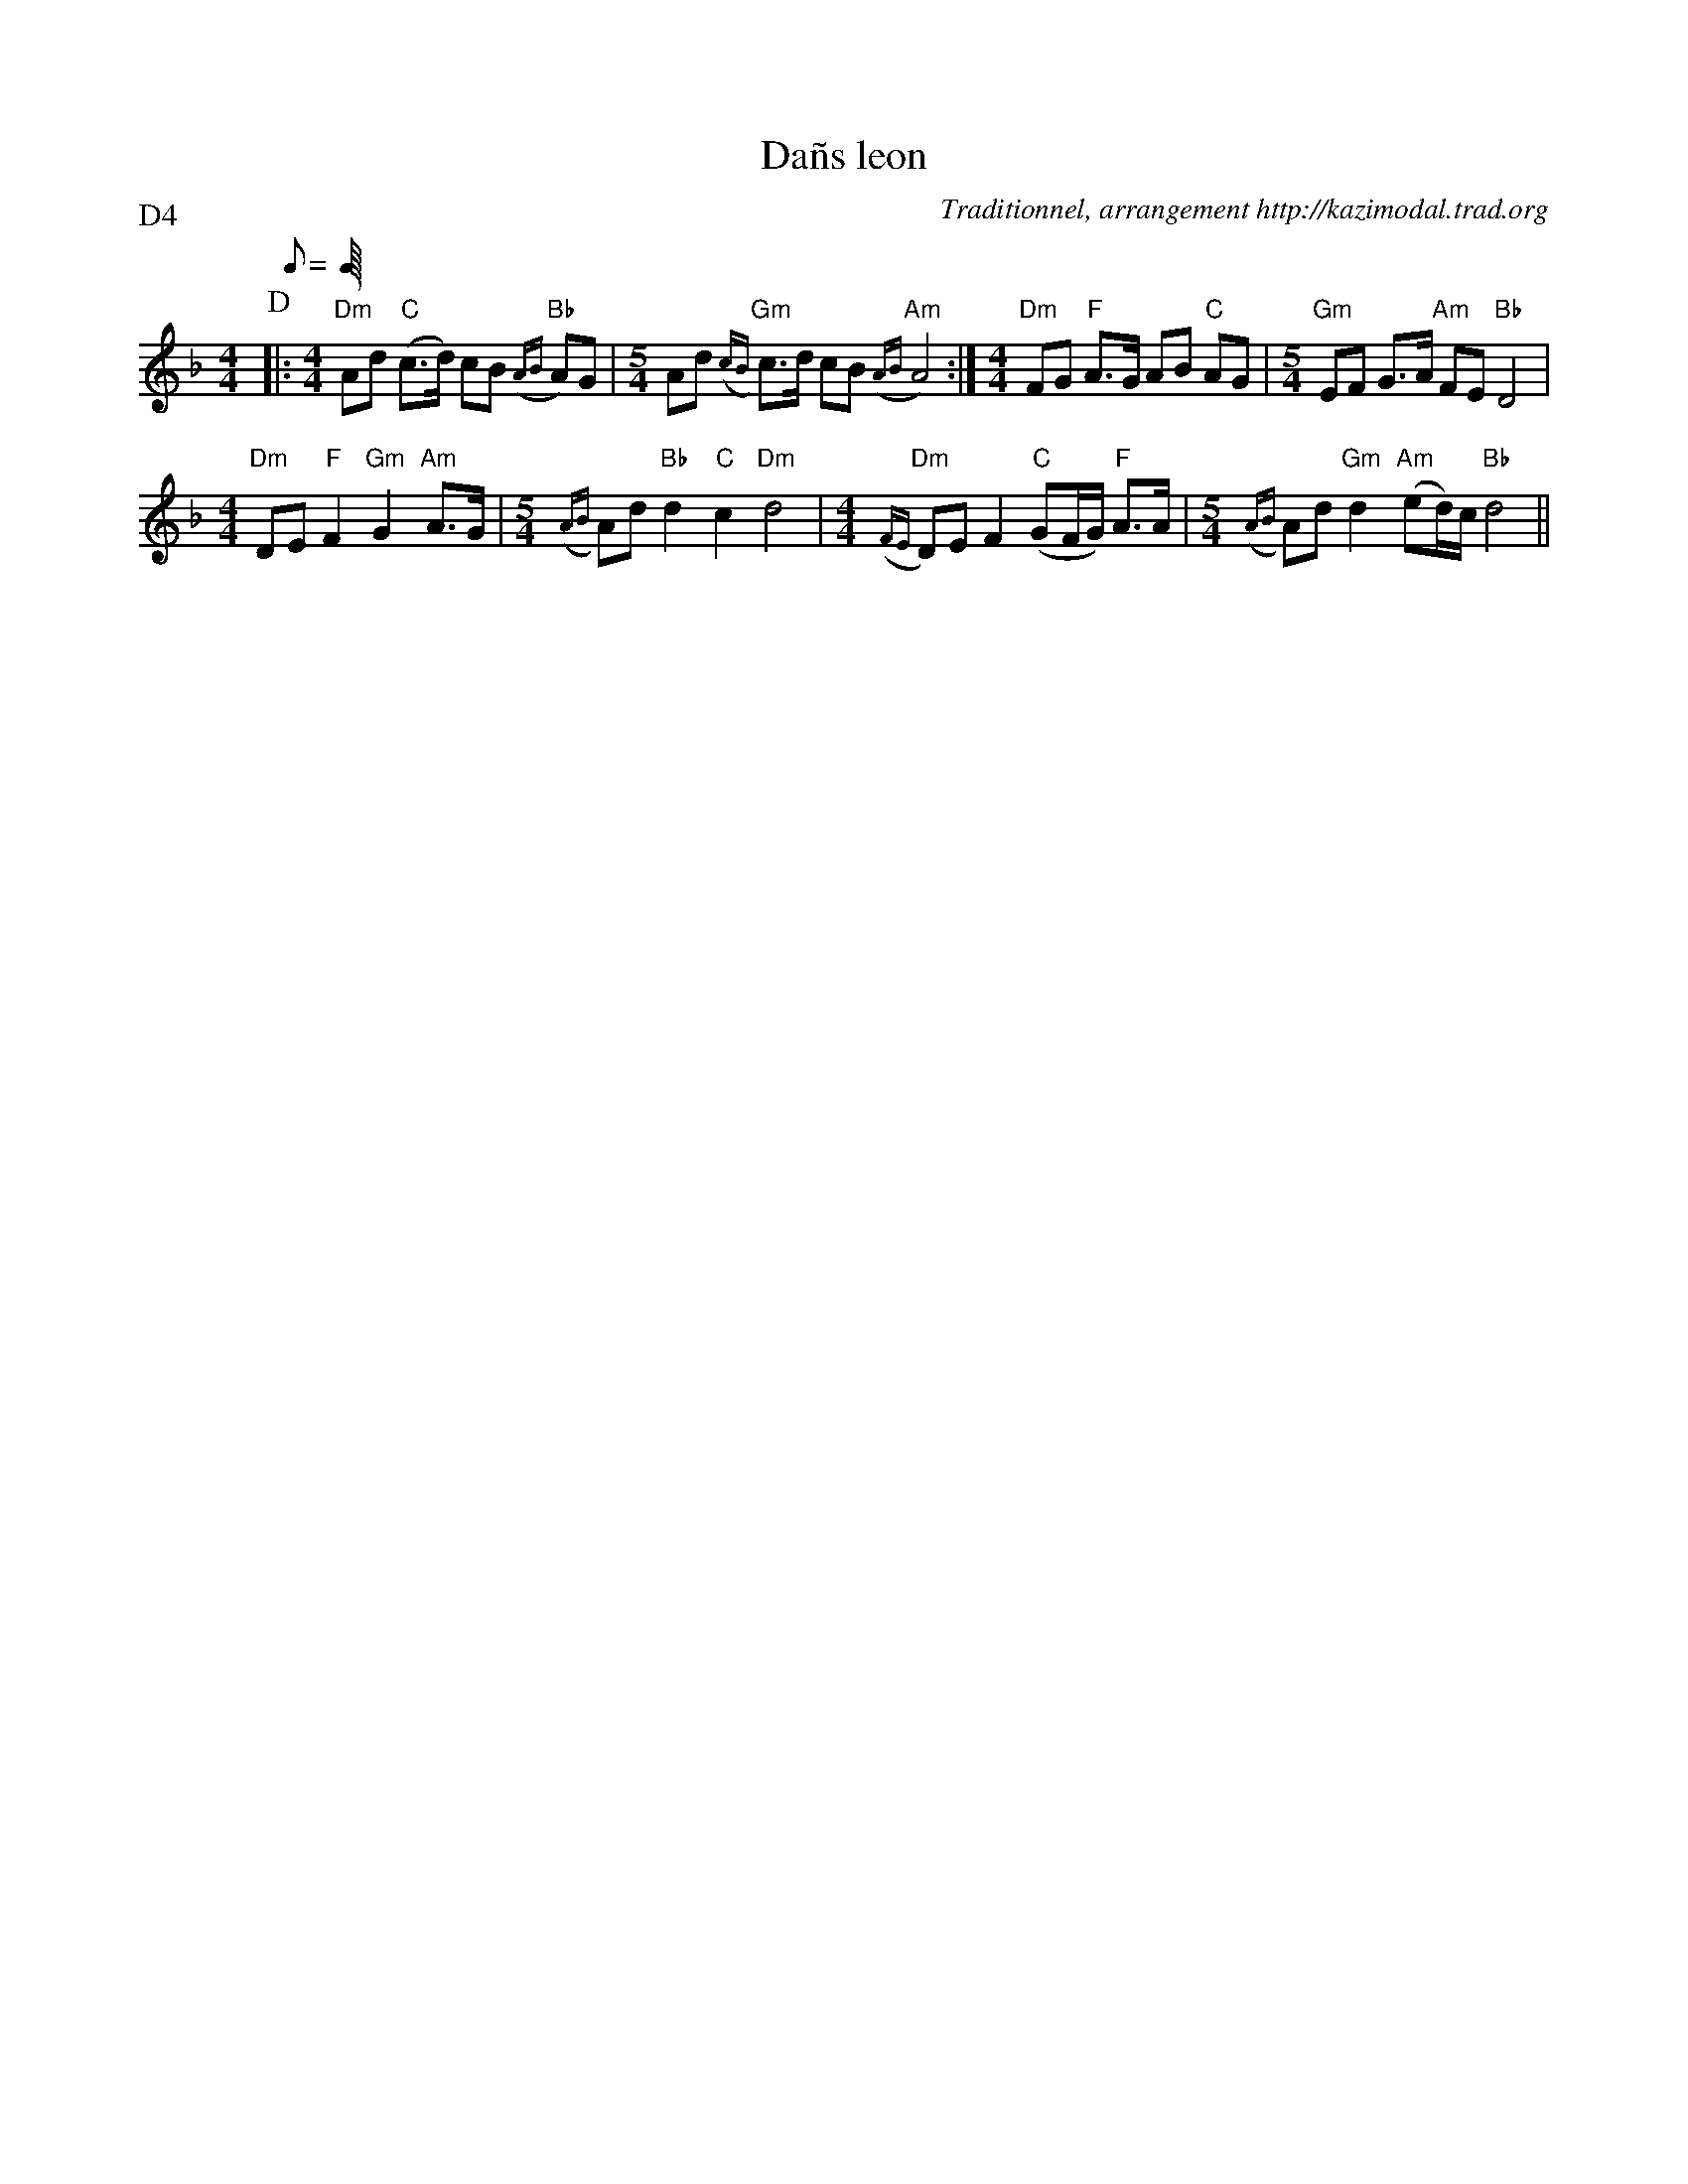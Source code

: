 X:4
T:Da\~ns leon
G:Kazimodal
R:Da\~ns leon
C:Traditionnel, arrangement http://kazimodal.trad.org
S:Tonio\`u Breizh-Izel 1388 (Pleiber-Krist)
M:4/4
L:1/8
Q:C2=112
P:D4
K:Dm
P:D
%%MIDI gchordon
%%MIDI chordprog 41
%%MIDI bassprog 43
%%MIDI bassvol 127
%%MIDI program 73
|:\
M:4/4
%%MIDI gchord fcf2fzc2
"Dm"Ad "C"(c>d) cB "Bb"({AB}A)G |\
M:5/4
	Ad "Gm"({cB}c)>d cB "Am"({AB}A4) :|\
M:4/4
"Dm"FG "F"A>G AB "C"AG |\
M:5/4
	"Gm"EF G>A "Am"FE "Bb"D4 |
M:4/4
	"Dm"DE "F"F2 "Gm"G2 "Am"A>G |\
M:5/4
	({AB}A)d "Bb"d2 "C"c2 "Dm"d4 |\
M:4/4
	"Dm"({FE}D)E F2 "C"(GF/2G/2) "F"A>A |\
M:5/4
	({AB}A)d "Gm"d2 "Am"(ed/2)c/2 "Bb"d4 ||

